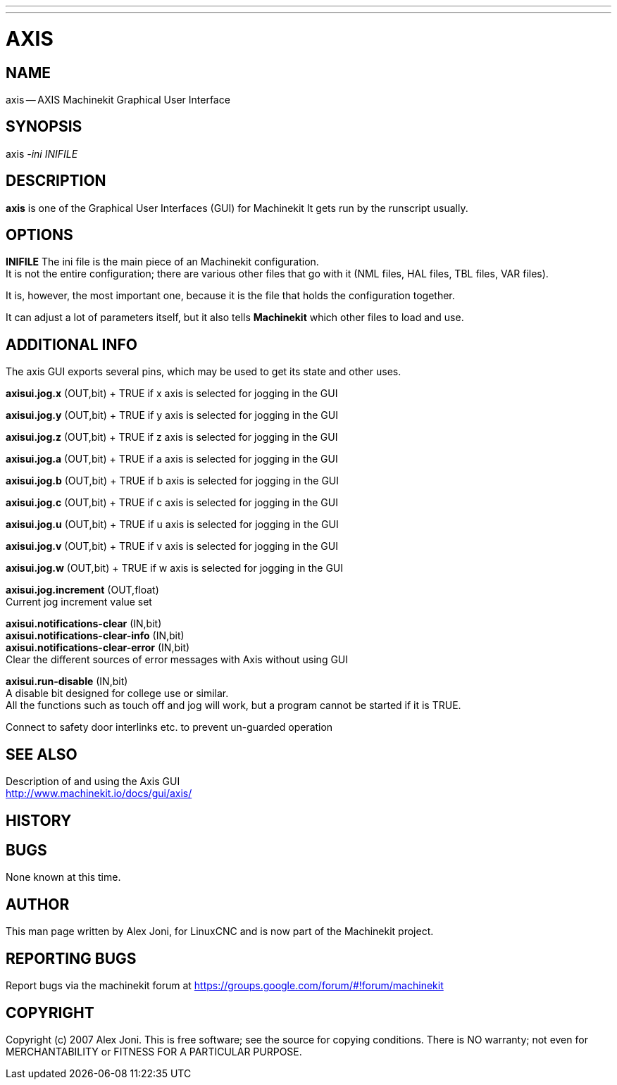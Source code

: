 ---
---
:skip-front-matter:

= AXIS
:manmanual: HAL Components
:mansource: ../man/man1/axis.asciidoc
:man version : 


== NAME
axis -- AXIS Machinekit Graphical User Interface


== SYNOPSIS
axis
__-ini__ __INIFILE__


== DESCRIPTION
**axis** is one of the Graphical User Interfaces (GUI) for Machinekit
It gets run by the runscript usually.


== OPTIONS

**INIFILE**
The ini file is the main piece of an Machinekit configuration. +
It is not the entire configuration; there are various other files that go with it
(NML files, HAL files, TBL files, VAR files). 

It is, however, the most important one, because it is the file that holds the configuration
together. 

It can adjust a lot of parameters itself, but it also tells
**Machinekit** which other files to load and use.

== ADDITIONAL INFO

The axis GUI exports several pins, which may be used to get its state and other uses.

**axisui.jog.x**  (OUT,bit)	+
TRUE if x axis is selected for jogging in the GUI

**axisui.jog.y**  (OUT,bit)	+
TRUE if y axis is selected for jogging in the GUI

**axisui.jog.z**  (OUT,bit)	+
TRUE if z axis is selected for jogging in the GUI

**axisui.jog.a**  (OUT,bit)	+
TRUE if a axis is selected for jogging in the GUI

**axisui.jog.b**  (OUT,bit)	+
TRUE if b axis is selected for jogging in the GUI

**axisui.jog.c**  (OUT,bit)	+
TRUE if c axis is selected for jogging in the GUI

**axisui.jog.u**  (OUT,bit)	+
TRUE if u axis is selected for jogging in the GUI

**axisui.jog.v**  (OUT,bit)	+
TRUE if v axis is selected for jogging in the GUI

**axisui.jog.w**  (OUT,bit)	+
TRUE if w axis is selected for jogging in the GUI

**axisui.jog.increment** (OUT,float) +
Current jog increment value set

**axisui.notifications-clear**       (IN,bit) +
**axisui.notifications-clear-info**  (IN,bit) +
**axisui.notifications-clear-error** (IN,bit) +
Clear the different sources of error messages with Axis without using GUI

**axisui.run-disable**               (IN,bit) +
A disable bit designed for college use or similar. +
All the functions such as touch off and jog will work, but a program cannot be started if it is TRUE.

Connect to safety door interlinks etc. to prevent un-guarded operation

== SEE ALSO

Description of and using the Axis GUI +
http://www.machinekit.io/docs/gui/axis/

== HISTORY



== BUGS
None known at this time. 


== AUTHOR
This man page written by Alex Joni, for LinuxCNC and is now part of the Machinekit project.


== REPORTING BUGS
Report bugs via the machinekit forum at https://groups.google.com/forum/#!forum/machinekit

== COPYRIGHT
Copyright (c) 2007 Alex Joni.
This is free software; see the source for copying conditions.  There is NO
warranty; not even for MERCHANTABILITY or FITNESS FOR A PARTICULAR PURPOSE.
